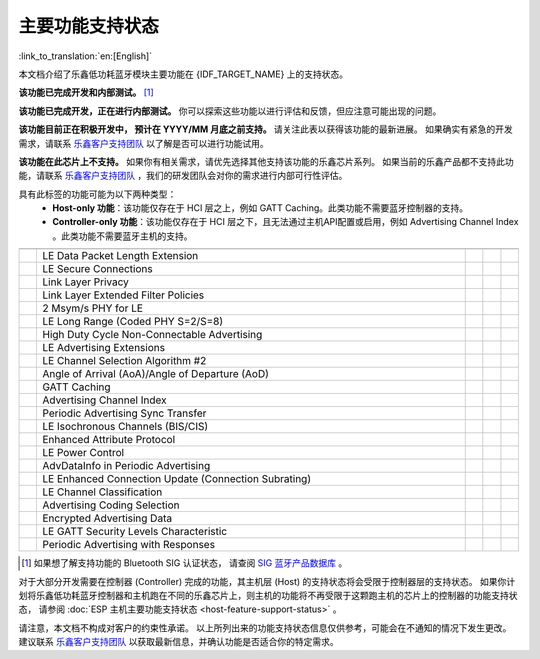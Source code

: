 主要功能支持状态
================

:link_to_translation:`en:[English]`

本文档介绍了乐鑫低功耗蓝牙模块主要功能在 {IDF_TARGET_NAME} 上的支持状态。

|supported_def| **该功能已完成开发和内部测试。** [1]_

|experimental_def| **该功能已完成开发，正在进行内部测试。**
你可以探索这些功能以进行评估和反馈，但应注意可能出现的问题。

|developing_def| **该功能目前正在积极开发中， 预计在 YYYY/MM 月底之前支持。**
请关注此表以获得该功能的最新进展。
如果确实有紧急的开发需求，请联系 `乐鑫客户支持团队 <https://www.espressif.com/zh-hans/contact-us/sales-questions>`__ 以了解是否可以进行功能试用。

|unsupported_def| **该功能在此芯片上不支持。** 如果你有相关需求，请优先选择其他支持该功能的乐鑫芯片系列。
如果当前的乐鑫产品都不支持此功能，请联系 `乐鑫客户支持团队 <https://www.espressif.com/zh-hans/contact-us/sales-questions>`__ ，我们的研发团队会对你的需求进行内部可行性评估。

|NA_def| 具有此标签的功能可能为以下两种类型：
    - **Host-only 功能**：该功能仅存在于 HCI 层之上，例如 GATT Caching。此类功能不需要蓝牙控制器的支持。
    - **Controller-only 功能**：该功能仅存在于 HCI 层之下，且无法通过主机API配置或启用，例如 Advertising Channel Index 。此类功能不需要蓝牙主机的支持。

.. list-table::
    :width: 100%
    :widths: auto
    :header-rows: 1

    * - .. centered:: 核心协议
      - .. centered:: 主要功能
      - .. centered:: ESP 控制器
      - .. centered:: ESP-Bluedroid 主机
      - .. centered:: ESP-NimBLE 主机
    * - .. centered:: |4.2|
      - LE Data Packet Length Extension
      - |supported|
      - |supported|
      - |supported|
    * -
      - LE Secure Connections
      - |supported|
      - |supported|
      - |supported|
    * -
      - Link Layer Privacy
      - |supported|
      - |supported|
      - |supported|
    * -
      - Link Layer Extended Filter Policies
      - |supported|
      - |supported|
      - |supported|
    * - .. centered:: |5.0|
      - 2 Msym/s PHY for LE
      - .. only:: esp32

            |unsupported|
        .. only:: not esp32

            |supported|
      - .. only:: esp32

            |unsupported|
        .. only:: not esp32

            |supported|
      - .. only:: esp32

            |unsupported|
        .. only:: not esp32

            |supported|
    * -
      - LE Long Range (Coded PHY S=2/S=8)
      - .. only:: esp32

            |unsupported|
        .. only:: not esp32

            |supported|
      - .. only:: esp32

            |unsupported|
        .. only:: not esp32

            |supported|
      - .. only:: esp32

            |unsupported|
        .. only:: not esp32

            |supported|
    * -
      - High Duty Cycle Non-Connectable Advertising
      - .. only:: esp32

            |unsupported|
        .. only:: not esp32

            |supported|
      - .. only:: esp32

            |unsupported|
        .. only:: not esp32

            |supported|
      - .. only:: esp32

            |unsupported|
        .. only:: not esp32

            |supported|
    * -
      - LE Advertising Extensions
      - .. only:: esp32

            |unsupported|
        .. only:: not esp32

            |supported|
      - .. only:: esp32

            |unsupported|
        .. only:: not esp32

            |supported|
      - .. only:: esp32

            |unsupported|
        .. only:: not esp32

            |supported|
    * -
      - LE Channel Selection Algorithm #2
      - .. only:: esp32

            |unsupported|
        .. only:: not esp32

            |supported|
      - .. only:: esp32

            |unsupported|
        .. only:: not esp32

            |supported|
      - .. only:: esp32

            |unsupported|
        .. only:: not esp32

            |supported|
    * - .. centered:: |5.1|
      - Angle of Arrival (AoA)/Angle of Departure (AoD)
      - |unsupported|
      - |unsupported|
      - |unsupported|
    * -
      - GATT Caching
      - |NA|
      - |experimental|
      - |experimental|
    * -
      - Advertising Channel Index
      - |unsupported|
      - |NA|
      - |NA|
    * -
      - Periodic Advertising Sync Transfer
      - .. only:: esp32 or esp32c3 or esp32s3

            |unsupported|
        .. only:: esp32c6 or esp32h2 or esp32c2 or esp32c5

            |experimental|
      - .. only:: esp32 or esp32c3 or esp32s3

            |unsupported|
        .. only:: esp32c6 or esp32h2 or esp32c2 or esp32c5

            |experimental|
      - .. only:: esp32 or esp32c3 or esp32s3

            |unsupported|
        .. only:: esp32c6 or esp32h2 or esp32c2 or esp32c5

            |experimental|
    * - .. centered:: |5.2|
      - LE Isochronous Channels (BIS/CIS)
      - |unsupported|
      - |unsupported|
      - |unsupported|
    * -
      - Enhanced Attribute Protocol
      - |NA|
      - |unsupported|
      - |developing202412|
    * -
      - LE Power Control
      - .. only:: esp32 or esp32c2

            |unsupported|
        .. only:: esp32c6 or esp32h2 or esp32c3 or esp32s3 or esp32c5

            |experimental|
      - |unsupported|
      - .. only:: esp32 or esp32c2

            |unsupported|
        .. only:: esp32c6 or esp32h2 or esp32c3 or esp32s3 or esp32c5

            |developing202412|
    * - .. centered:: |5.3|
      - AdvDataInfo in Periodic Advertising
      - .. only:: esp32 or esp32c3 or esp32s3

            |unsupported|
        .. only:: esp32c6 or esp32c2 or esp32h2 or esp32c5

            |supported|
      - .. only:: esp32 or esp32c3 or esp32s3

            |unsupported|
        .. only:: esp32c6 or esp32c2 or esp32h2 or esp32c5

           |supported|
      - .. only:: esp32 or esp32c3 or esp32s3

            |unsupported|
        .. only:: esp32c6 or esp32c2 or esp32h2 or esp32c5

            |supported|
    * -
      - LE Enhanced Connection Update (Connection Subrating)
      - .. only:: esp32 or esp32c6 or esp32c2 or esp32h2 or esp32c5

            |unsupported|
        .. only:: esp32c3 or esp32s3

            |experimental|
      - |unsupported|
      - .. only:: esp32 or esp32c6 or esp32c2 or esp32h2 or esp32c5

            |unsupported|
        .. only:: esp32c3 or esp32s3

            |experimental|
    * -
      - LE Channel Classification
      - .. only:: esp32 or esp32c3 or esp32s3 or esp32c2

            |unsupported|
        .. only:: esp32c6 or esp32h2 or esp32c5

            |experimental|
      - .. only:: esp32 or esp32c3 or esp32s3 or esp32c2

            |unsupported|
        .. only:: esp32c6 or esp32h2 or esp32c5

            |experimental|
      - .. only:: esp32 or esp32c3 or esp32s3 or esp32c2

            |unsupported|
        .. only:: esp32c6 or esp32h2 or esp32c5

            |experimental|
    * - .. centered:: |5.4|
      - Advertising Coding Selection
      - .. only:: esp32 or esp32c6 or esp32c2 or esp32h2 or esp32c5

            |unsupported|
        .. only:: esp32c3 or esp32s3

            |experimental|
      - |unsupported|
      - .. only:: esp32 or esp32c6 or esp32c2 or esp32h2 or esp32c5

            |unsupported|
        .. only:: esp32c3 or esp32s3

            |experimental|
    * -
      - Encrypted Advertising Data
      - |NA|
      - |unsupported|
      - |experimental|
    * -
      - LE GATT Security Levels Characteristic
      - |NA|
      - |unsupported|
      - |developing202412|
    * -
      - Periodic Advertising with Responses
      - |unsupported|
      - |unsupported|
      - |unsupported|

.. [1]
   如果想了解支持功能的 Bluetooth SIG 认证状态，
   请查阅 `SIG 蓝牙产品数据库 <https://qualification.bluetooth.com/Listings/Search>`__ 。

对于大部分开发需要在控制器 (Controller) 完成的功能，其主机层 (Host) 的支持状态将会受限于控制器层的支持状态。
如果你计划将乐鑫低功耗蓝牙控制器和主机跑在不同的乐鑫芯片上，则主机的功能将不再受限于这颗跑主机的芯片上的控制器的功能支持状态，
请参阅 :doc:`ESP 主机主要功能支持状态 <host-feature-support-status>` 。

请注意，本文档不构成对客户的约束性承诺。
以上所列出来的功能支持状态信息仅供参考，可能会在不通知的情况下发生更改。
建议联系 `乐鑫客户支持团队 <https://www.espressif.com/zh-hans/contact-us/sales-questions>`__ 以获取最新信息，并确认功能是否适合你的特定需求。


.. |supported| image:: ../../../_static/ble/feature_status/supported.svg
   :class: align-center
   :width: 65px
.. |developing202412| image:: ../../../_static/ble/feature_status/developing202412.svg
   :class: align-center
   :width: 120px
.. |unsupported| image:: ../../../_static/ble/feature_status/unsupported.svg
   :class: align-center
   :width: 75px
.. |experimental| image:: ../../../_static/ble/feature_status/experimental.svg
   :class: align-center
   :width: 75px
.. |NA| image:: ../../../_static/ble/feature_status/NA.svg
   :class: align-center
   :width: 25px
.. |supported_def| image:: ../../../_static/ble/feature_status/supported.svg
.. |developing_def| image:: ../../../_static/ble/feature_status/developingYYYYMM.svg
.. |unsupported_def| image:: ../../../_static/ble/feature_status/unsupported.svg
.. |experimental_def| image:: ../../../_static/ble/feature_status/experimental.svg
.. |NA_def| image:: ../../../_static/ble/feature_status/NA.svg
.. |4.2| replace:: `4.2 <https://www.bluetooth.com/specifications/specs/core-specification-4-2/>`__
.. |5.0| replace:: `5.0 <https://www.bluetooth.com/specifications/specs/core-specification-5-0/>`__
.. |5.1| replace:: `5.1 <https://www.bluetooth.com/specifications/specs/core-specification-5-1/>`__
.. |5.2| replace:: `5.2 <https://www.bluetooth.com/specifications/specs/core-specification-5-2/>`__
.. |5.3| replace:: `5.3 <https://www.bluetooth.com/specifications/specs/core-specification-5-3/>`__
.. |5.4| replace:: `5.4 <https://www.bluetooth.com/specifications/specs/core-specification-5-4/>`__

